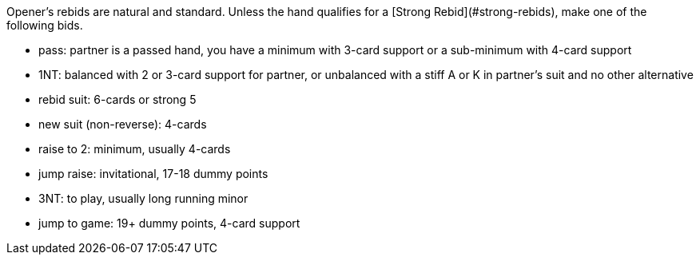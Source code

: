 Opener’s rebids are natural and standard.
Unless the hand qualifies for a [Strong Rebid](#strong-rebids), 
make one of the following bids.

 * pass: partner is a passed hand, you have a minimum with 3-card support 
or a sub-minimum with 4-card support
 * 1NT: balanced with 2 or 3-card support for partner, 
or unbalanced with a stiff A or K in partner's suit and no other alternative
 * rebid suit: 6-cards or strong 5
 * new suit (non-reverse): 4-cards
 * raise to 2: minimum, usually 4-cards
 * jump raise: invitational, 17-18 dummy points
 * 3NT: to play, usually long running minor
 * jump to game: 19+ dummy points, 4-card support

